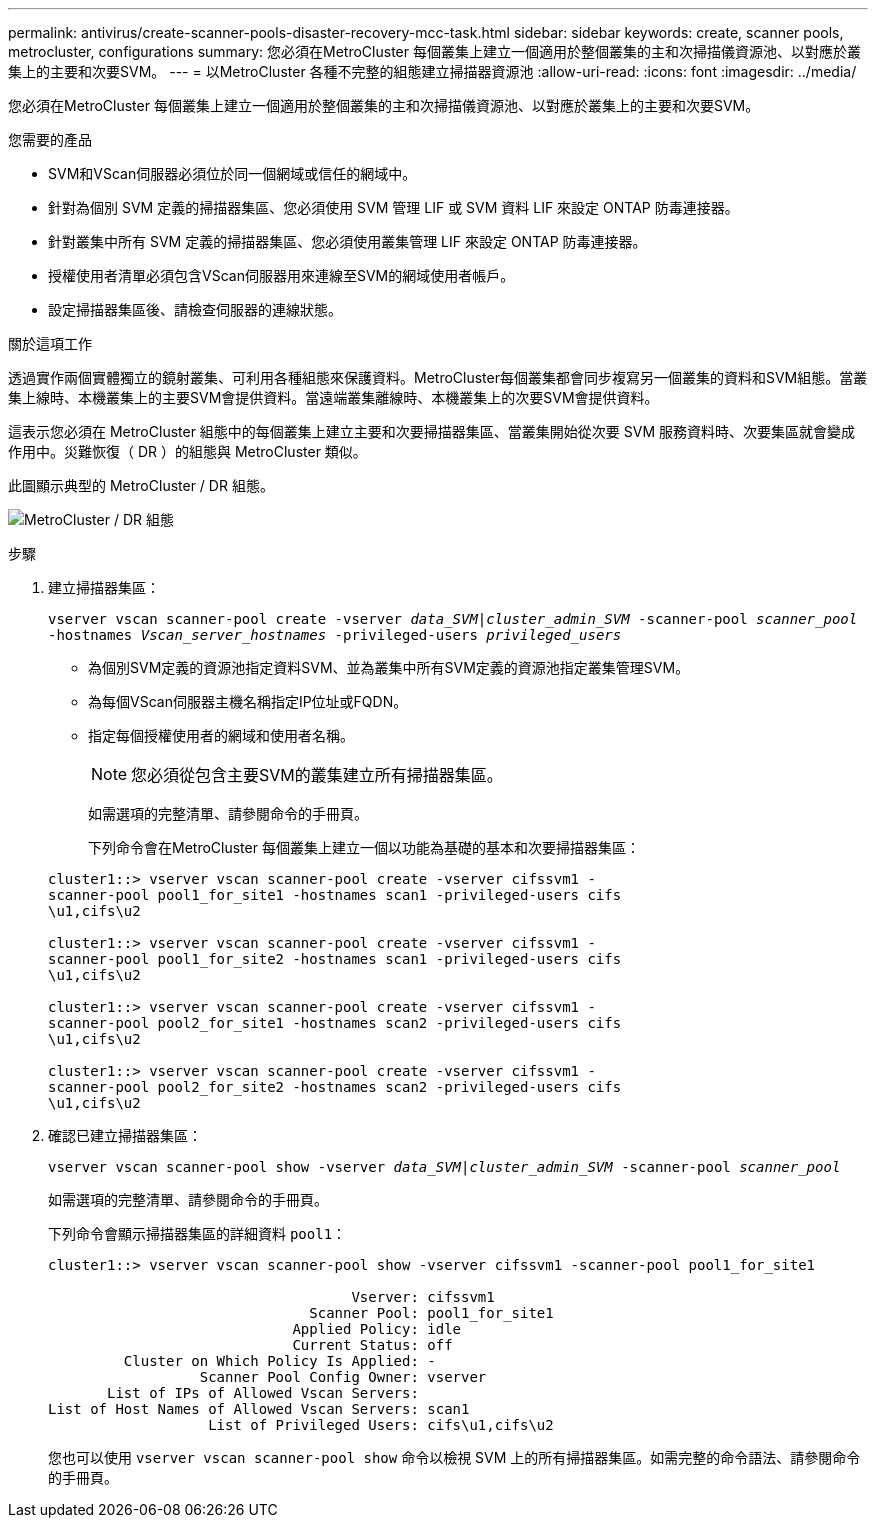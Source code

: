 ---
permalink: antivirus/create-scanner-pools-disaster-recovery-mcc-task.html 
sidebar: sidebar 
keywords: create, scanner pools, metrocluster, configurations 
summary: 您必須在MetroCluster 每個叢集上建立一個適用於整個叢集的主和次掃描儀資源池、以對應於叢集上的主要和次要SVM。 
---
= 以MetroCluster 各種不完整的組態建立掃描器資源池
:allow-uri-read: 
:icons: font
:imagesdir: ../media/


[role="lead"]
您必須在MetroCluster 每個叢集上建立一個適用於整個叢集的主和次掃描儀資源池、以對應於叢集上的主要和次要SVM。

.您需要的產品
* SVM和VScan伺服器必須位於同一個網域或信任的網域中。
* 針對為個別 SVM 定義的掃描器集區、您必須使用 SVM 管理 LIF 或 SVM 資料 LIF 來設定 ONTAP 防毒連接器。
* 針對叢集中所有 SVM 定義的掃描器集區、您必須使用叢集管理 LIF 來設定 ONTAP 防毒連接器。
* 授權使用者清單必須包含VScan伺服器用來連線至SVM的網域使用者帳戶。
* 設定掃描器集區後、請檢查伺服器的連線狀態。


.關於這項工作
透過實作兩個實體獨立的鏡射叢集、可利用各種組態來保護資料。MetroCluster每個叢集都會同步複寫另一個叢集的資料和SVM組態。當叢集上線時、本機叢集上的主要SVM會提供資料。當遠端叢集離線時、本機叢集上的次要SVM會提供資料。

這表示您必須在 MetroCluster 組態中的每個叢集上建立主要和次要掃描器集區、當叢集開始從次要 SVM 服務資料時、次要集區就會變成作用中。災難恢復（ DR ）的組態與 MetroCluster 類似。

此圖顯示典型的 MetroCluster / DR 組態。

image:metrocluster-av-config.png["MetroCluster / DR 組態"]

.步驟
. 建立掃描器集區：
+
`vserver vscan scanner-pool create -vserver _data_SVM|cluster_admin_SVM_ -scanner-pool _scanner_pool_ -hostnames _Vscan_server_hostnames_ -privileged-users _privileged_users_`

+
** 為個別SVM定義的資源池指定資料SVM、並為叢集中所有SVM定義的資源池指定叢集管理SVM。
** 為每個VScan伺服器主機名稱指定IP位址或FQDN。
** 指定每個授權使用者的網域和使用者名稱。


+
[NOTE]
====
您必須從包含主要SVM的叢集建立所有掃描器集區。

====
+
如需選項的完整清單、請參閱命令的手冊頁。

+
下列命令會在MetroCluster 每個叢集上建立一個以功能為基礎的基本和次要掃描器集區：

+
[listing]
----
cluster1::> vserver vscan scanner-pool create -vserver cifssvm1 -
scanner-pool pool1_for_site1 -hostnames scan1 -privileged-users cifs
\u1,cifs\u2

cluster1::> vserver vscan scanner-pool create -vserver cifssvm1 -
scanner-pool pool1_for_site2 -hostnames scan1 -privileged-users cifs
\u1,cifs\u2

cluster1::> vserver vscan scanner-pool create -vserver cifssvm1 -
scanner-pool pool2_for_site1 -hostnames scan2 -privileged-users cifs
\u1,cifs\u2

cluster1::> vserver vscan scanner-pool create -vserver cifssvm1 -
scanner-pool pool2_for_site2 -hostnames scan2 -privileged-users cifs
\u1,cifs\u2
----
. 確認已建立掃描器集區：
+
`vserver vscan scanner-pool show -vserver _data_SVM|cluster_admin_SVM_ -scanner-pool _scanner_pool_`

+
如需選項的完整清單、請參閱命令的手冊頁。

+
下列命令會顯示掃描器集區的詳細資料 `pool1`：

+
[listing]
----
cluster1::> vserver vscan scanner-pool show -vserver cifssvm1 -scanner-pool pool1_for_site1

                                    Vserver: cifssvm1
                               Scanner Pool: pool1_for_site1
                             Applied Policy: idle
                             Current Status: off
         Cluster on Which Policy Is Applied: -
                  Scanner Pool Config Owner: vserver
       List of IPs of Allowed Vscan Servers:
List of Host Names of Allowed Vscan Servers: scan1
                   List of Privileged Users: cifs\u1,cifs\u2
----
+
您也可以使用 `vserver vscan scanner-pool show` 命令以檢視 SVM 上的所有掃描器集區。如需完整的命令語法、請參閱命令的手冊頁。


